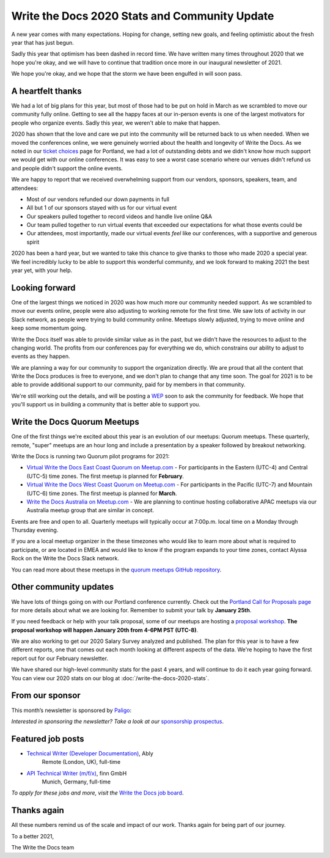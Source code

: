 .. post:: Jan 12, 2021
   :tags: stats, year in review, newsletter
   :author: Eric Holscher

Write the Docs 2020 Stats and Community Update
==============================================

A new year comes with many expectations.
Hoping for change,
setting new goals,
and feeling optimistic about the fresh year that has just begun.

Sadly this year that optimism has been dashed in record time.
We have written many times throughout 2020 that we hope you're okay,
and we will have to continue that tradition once more in our inaugural newsletter of 2021.

We hope you're okay,
and we hope that the storm we have been engulfed in will soon pass.

A heartfelt thanks
------------------

We had a lot of big plans for this year,
but most of those had to be put on hold in March as we scrambled to move our community fully online.
Getting to see all the happy faces at our in-person events is one of the largest motivators for people who organize events.
Sadly this year, we weren't able to make that happen.

2020 has shown that the love and care we put into the community will be returned back to us when needed.
When we moved the conferences online,
we were genuinely worried about the health and longevity of Write the Docs.
As we noted in our `ticket choices`_ page for Portland,
we had a lot of outstanding debts and we didn't know how much support we would get with our online conferences.
It was easy to see a worst case scenario where our venues didn't refund us and people didn't support the online events.

We are happy to report that we received overwhelming support from our vendors, sponsors, speakers, team, and attendees:

* Most of our vendors refunded our down payments in full
* All but 1 of our sponsors stayed with us for our virtual event
* Our speakers pulled together to record videos and handle live online Q&A
* Our team pulled together to run virtual events that exceeded our expectations for what those events could be
* Our attendees, most importantly, made our virtual events *feel* like our conferences, with a supportive and generous spirit

2020 has been a hard year,
but we wanted to take this chance to give thanks to those who made 2020 a special year.
We feel incredibly lucky to be able to support this wonderful community,
and we look forward to making 2021 the best year yet,
with your help.

.. _ticket choices: https://www.writethedocs.org/conf/portland/2020/ticket-choices/

Looking forward
---------------

One of the largest things we noticed in 2020 was how much more our community needed support.
As we scrambled to move our events online,
people were also adjusting to working remote for the first time.
We saw lots of activity in our Slack network,
as people were trying to build community online.
Meetups slowly adjusted,
trying to move online and keep some momentum going.

Write the Docs itself was able to provide similar value as in the past,
but we didn't have the resources to adjust to the changing world.
The profits from our conferences pay for everything we do,
which constrains our ability to adjust to events as they happen.

We are planning a way for our community to support the organization directly.
We are proud that all the content that Write the Docs produces is free to everyone,
and we don't plan to change that any time soon.
The goal for 2021 is to be able to provide additional support to our community,
paid for by members in that community.

We're still working out the details,
and will be posting a `WEP`_ soon to ask the community for feedback.
We hope that you'll support us in building a community that is better able to support you.

.. _WEP: https://www.writethedocs.org/blog/introducing-weps/

Write the Docs Quorum Meetups
-----------------------------

One of the first things we're excited about this year is an evolution of our meetups: Quorum meetups.
These quarterly, remote, "super" meetups are an hour long and include a presentation by a speaker followed by breakout networking.

Write the Docs is running two Quorum pilot programs for 2021:

* `Virtual Write the Docs East Coast Quorum on Meetup.com <https://www.meetup.com/virtual-write-the-docs-east-coast-quorum/>`_ - For participants in the Eastern (UTC-4) and Central (UTC-5) time zones. The first meetup is planned for **February**.

* `Virtual Write the Docs West Coast Quorum on Meetup.com <https://www.meetup.com/virtual-write-the-docs-west-coast-quorum/>`_ - For participants in the Pacific (UTC-7) and Mountain (UTC-6) time zones. The first meetup is planned for **March**.

* `Write the Docs Australia on Meetup.com <https://www.meetup.com/Write-the-Docs-Australia/>`_ - We are planning to continue hosting collaborative APAC meetups via our Australia meetup group that are similar in concept.

Events are free and open to all.
Quarterly meetups will typically occur at 7:00p.m. local time on a Monday through Thursday evening.

If you are a local meetup organizer in the these timezones who would like to learn more about what is required to participate,
or are located in EMEA and would like to know if the program expands to your time zones,
contact Alyssa Rock on the Write the Docs Slack network.

You can read more about these meetups in the `quorum meetups GitHub repository`_.

.. _quorum meetups GitHub repository: https://github.com/write-the-docs-quorum/quorum-meetups

Other community updates
-----------------------

We have lots of things going on with our Portland conference currently.
Check out the `Portland Call for Proposals page <https://www.writethedocs.org/conf/portland/2021/cfp/#submit-your-proposal>`_ for more details about what we are looking for.
Remember to submit your talk by **January 25th**.

If you need feedback or help with your talk proposal,
some of our meetups are hosting a `proposal workshop <https://www.meetup.com/Write-The-Docs-PDX/events/275331733/>`_.
**The proposal workshop will happen January 20th from 4-6PM PST (UTC-8)**.

We are also working to get our 2020 Salary Survey analyzed and published.
The plan for this year is to have a few different reports,
one that comes out each month looking at different aspects of the data.
We're hoping to have the first report out for our February newsletter.


We have shared our high-level community stats for the past 4 years,
and will continue to do it each year going forward.
You can view our 2020 stats on our blog at :doc:`/write-the-docs-2020-stats`.

From our sponsor
----------------

This month’s newsletter is sponsored by `Paligo <https://bit.ly/3fuibKK>`__:

.. raw:: html

    <hr>
    <table width="100%" border="0" cellspacing="0" cellpadding="0" style="width:100%; max-width: 600px;">
      <tbody>
        <tr>
          <td width="75%">
              <p>
              <a href="https://bit.ly/3fuibKK">Paligo is an all-in-one cloud-based CCMS platform.</a> Authoring, versioning, branching, release workflows, publishing, translation management, and more - all updated continuously in the cloud. No more worrying about locally installed software and deployment!
              </p>

              <p>
              Read the case study: <a href="https://bit.ly/2UV2uCQ">https://bit.ly/2UV2uCQ</a>
              </p>
          </td>
          <td width="25%">
            <a href="https://bit.ly/3fuibKK">
              <img style="margin-left: 15px;" alt="Paligo" src="/_static/img/sponsors/paligo.png">
            </a>
          </td>
        </tr>
      </tbody>
    </table>
    <hr>

*Interested in sponsoring the newsletter? Take a look at our* `sponsorship prospectus </sponsorship/newsletter/>`__.

Featured job posts
------------------

* `Technical Writer (Developer Documentation) <https://jobs.writethedocs.org/job/265/technical-writer-developer-documentation/>`__, Ably
   Remote (London, UK), full-time
* `API Technical Writer (m/f/x) <https://jobs.writethedocs.org/job/261/api-technical-writer-m-f-x/>`__, finn GmbH
   Munich, Germany, full-time

*To apply for these jobs and more, visit the* `Write the Docs job board <https://jobs.writethedocs.org/>`_.


Thanks again
------------

All these numbers remind us of the scale and impact of our work.
Thanks again for being part of our journey.

To a better 2021,

The Write the Docs team
